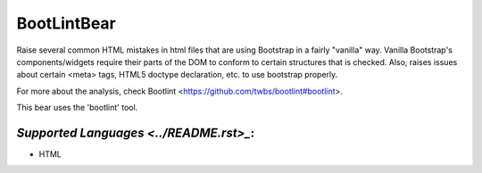 **BootLintBear**
================

Raise several common HTML mistakes in html files that are using
Bootstrap in a fairly "vanilla" way. Vanilla Bootstrap's components/widgets
require their parts of the DOM to conform to certain structures that is
checked. Also, raises issues about certain <meta> tags, HTML5 doctype
declaration, etc. to use bootstrap properly.

For more about the analysis, check Bootlint
<https://github.com/twbs/bootlint#bootlint>.

This bear uses the 'bootlint' tool.

`Supported Languages <../README.rst>_`:
-----

* HTML

